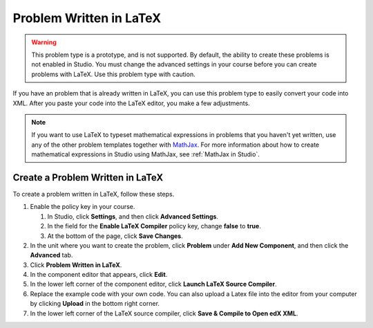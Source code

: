 .. _Problem Written in LaTeX:

Problem Written in LaTeX
########################

.. tags:: educator, how-to

.. warning:: This problem type is a prototype, and is not supported. By
 default, the ability to create these problems is not enabled in Studio. You
 must change the advanced settings in your course before you can create
 problems with LaTeX. Use this problem type with caution.

If you have an problem that is already written in LaTeX, you can use this
problem type to easily convert your code into XML. After you paste your code
into the LaTeX editor, you make a few adjustments.

.. note:: If you want to use LaTeX to typeset mathematical expressions
          in problems that you haven't yet written, use any of the other
          problem templates together with `MathJax <http://www.mathjax.org>`_.
          For more information about how to create mathematical expressions in
          Studio using MathJax, see :ref:`MathJax in Studio`.

.. image:: /_images/educator_how_tos/ProblemWrittenInLaTeX.png
 :alt: Image of a problem written in LaTeX

Create a Problem Written in LaTeX
*********************************

To create a problem written in LaTeX, follow these steps.

#. Enable the policy key in your course.

   #. In Studio, click **Settings**, and then click **Advanced Settings**.
   #. In the field for the **Enable LaTeX Compiler** policy key, change
      **false** to **true**.
   #. At the bottom of the page, click **Save Changes**.

#. In the unit where you want to create the problem, click **Problem**
   under **Add New Component**, and then click the **Advanced** tab.
#. Click **Problem Written in LaTeX**.
#. In the component editor that appears, click **Edit**.
#. In the lower left corner of the component editor, click **Launch
   LaTeX Source Compiler**.
#. Replace the example code with your own code. You can also upload a Latex
   file into the editor from your computer by clicking **Upload** in the bottom
   right corner.
#. In the lower left corner of the LaTeX source compiler, click **Save &
   Compile to Open edX XML**.

.. seealso::
 

 :ref:`Numerical Input` (reference)

 :ref:`Numerical Input Problem XML` (reference)

 :ref:`Editing Numerical Input Problems using the Advanced Editor` (how-to)

 :ref:`Awarding Partial Credit in a Numerical Input Problem` (how-to)

 :ref:`Work with Latex Code` (how-to)

 :ref:`Adding Numerical Input Problem` (how-to)
